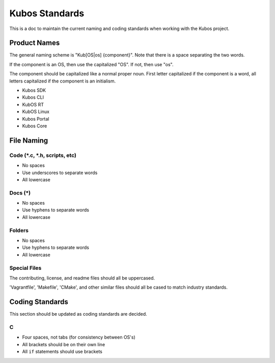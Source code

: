 Kubos Standards
===============

This is a doc to maintain the current naming and coding standards when
working with the Kubos project.

Product Names
-------------

The general naming scheme is "Kub[OS\|os] {component}". Note that there
is a space separating the two words.

If the component is an OS, then use the capitalized "OS". If not, then
use "os".

The component should be capitalized like a normal proper noun. First
letter capitalized if the component is a word, all letters capitalized
if the component is an initialism.

-  Kubos SDK
-  Kubos CLI
-  KubOS RT
-  KubOS Linux
-  Kubos Portal
-  Kubos Core

File Naming
-----------

Code (\*.c, \*.h, scripts, etc)
~~~~~~~~~~~~~~~~~~~~~~~~~~~~~~~

-  No spaces
-  Use underscores to separate words
-  All lowercase

Docs (\*)
~~~~~~~~~~~~

-  No spaces
-  Use hyphens to separate words
-  All lowercase

Folders
~~~~~~~

-  No spaces
-  Use hyphens to separate words
-  All lowercase

Special Files
~~~~~~~~~~~~~

The contributing, license, and readme files should all be uppercased.

'Vagrantfile', 'Makefile', 'CMake', and other similar files should all
be cased to match industry standards.

Coding Standards
----------------

This section should be updated as coding standards are decided.

C
~

-  Four spaces, not tabs (for consistency between OS's)
-  All brackets should be on their own line
-  All ``if`` statements should use brackets
